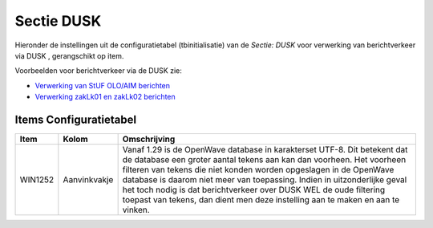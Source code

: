 Sectie DUSK
===========

Hieronder de instellingen uit de configuratietabel (tbinitialisatie) van
de *Sectie: DUSK* voor verwerking van berichtverkeer via DUSK ,
gerangschikt op item.

Voorbeelden voor berichtverkeer via de DUSK zie:

-  `Verwerking van StUF OLO/AIM
   berichten </docs/probleemoplossing/programmablokken/olo_verwerking.md>`__
-  `Verwerking zakLk01 en zakLk02
   berichten </docs/probleemoplossing/programmablokken/stuf_zaken_zaklk01_02-verwerking.md>`__

Items Configuratietabel
-----------------------

+---------+--------------+-------------------------------------------+
| Item    | Kolom        | Omschrijving                              |
+=========+==============+===========================================+
| WIN1252 | Aanvinkvakje | Vanaf 1.29 is de OpenWave database in     |
|         |              | karakterset UTF-8. Dit betekent dat de    |
|         |              | database een groter aantal tekens aan kan |
|         |              | dan voorheen. Het voorheen filteren van   |
|         |              | tekens die niet konden worden opgeslagen  |
|         |              | in de OpenWave database is daarom niet    |
|         |              | meer van toepassing. Indien in            |
|         |              | uitzonderlijke geval het toch nodig is    |
|         |              | dat berichtverkeer over DUSK WEL de oude  |
|         |              | filtering toepast van tekens, dan dient   |
|         |              | men deze instelling aan te maken en aan   |
|         |              | te vinken.                                |
+---------+--------------+-------------------------------------------+
